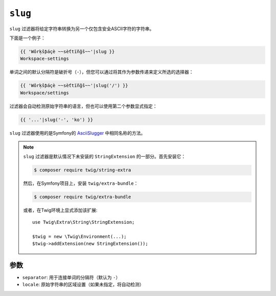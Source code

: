 ``slug``
========

``slug`` 过滤器将给定字符串转换为另一个仅包含安全ASCII字符的字符串。

下面是一个例子：

.. code-block:: twig

    {{ 'Wôrķšƥáçè ~~sèťtïñğš~~'|slug }}
    Workspace-settings

单词之间的默认分隔符是破折号（``-``），但您可以通过将其作为参数传递来定义所选的选择器：

.. code-block:: twig

    {{ 'Wôrķšƥáçè ~~sèťtïñğš~~'|slug('/') }}
    Workspace/settings

过滤器会自动检测原始字符串的语言，但也可以使用第二个参数显式指定：

.. code-block:: twig

    {{ '...'|slug('-', 'ko') }}

``slug`` 过滤器使用的是Symfony的 `AsciiSlugger <https://symfony.com/doc/current/components/string.html#slugger>`_ 中相同名称的方法。

.. note::

    ``slug`` 过滤器是默认情况下未安装的 ``StringExtension`` 的一部分。首先安装它：

    .. code-block:: bash

        $ composer require twig/string-extra

    然后，在Symfony项目上，安装 ``twig/extra-bundle``：

    .. code-block:: bash

        $ composer require twig/extra-bundle

    或者，在Twig环境上显式添加该扩展::

        use Twig\Extra\String\StringExtension;

        $twig = new \Twig\Environment(...);
        $twig->addExtension(new StringExtension());

参数
---------

* ``separator``: 用于连接单词的分隔符（默认为 ``-``）
* ``locale``: 原始字符串的区域设置（如果未指定，将自动检测）
